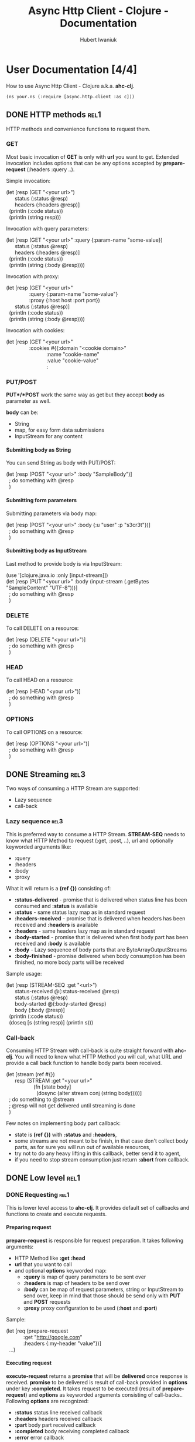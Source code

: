 #+TITLE: Async Http Client - Clojure - Documentation
#+AUTHOR: Hubert Iwaniuk
#+EMAIL: neotyk@kungfoo.pl
#+INFOJS_OPT: view:info toc:1
#+OPTIONS: H:4

* User Documentation [4/4]
  How to use Async Http Client - Clojure a.k.a. *ahc-clj*.
  : (ns your.ns (:require [async.http.client :as c]))
** DONE HTTP methods                                                   :rel1:
   HTTP methods and convenience functions to request them.
*** GET
    Most basic invocation of *GET* is only with *url* you want to get.
    Extended invocation includes options that can be any options
    accepted by *prepare-request* (:headers :query ..).

    Simple invocation:
#+BEGIN_VERSE
    (let [resp (GET "<your url>")
          status (:status @resp)
          headers (:headers @resp)]
      (println (:code status))
      (println (string resp)))
#+END_VERSE

    Invocation with query parameters:
#+BEGIN_VERSE
    (let [resp (GET "<your url>" :query {:param-name "some-value})
          status (:status @resp)
          headers (:headers @resp)]
      (println (:code status))
      (println (string (:body @resp))))
#+END_VERSE

    Invocation with proxy:
#+BEGIN_VERSE
    (let [resp (GET "<your url>"
                    :query {:param-name "some-value"}
                    :proxy {:host host :port port})
          status (:status @resp)]
      (println (:code status))
      (println (string (:body @resp))))
#+END_VERSE

    Invocation with cookies:
#+BEGIN_VERSE
    (let [resp (GET "<your url>"
                    :cookies #{{:domain "<cookie domain>"
                                :name "cookie-name"
                                :value "cookie-value"
                                :
#+END_VERSE
*** PUT/POST
    *PUT*/*POST* work the same way as get but they accept *body* as
    parameter as well.

    *body* can be:
    - String
    - map, for easy form data submissions
    - InputStream for any content
**** Submitting body as String
     You can send String as body with PUT/POST:
#+BEGIN_VERSE
(let [resp (POST "<your url>" :body "SampleBody")]
  ; do something with @resp
  )
#+END_VERSE
**** Submitting form parameters
     Submitting parameters via body map:
#+BEGIN_VERSE
(let [resp (POST "<your url>" :body {:u "user" :p "s3cr3t"})]
  ; do something with @resp
  )
#+END_VERSE
**** Submitting body as InputStream
     Last method to provide body is via InputStream:
#+BEGIN_VERSE
(use '[clojure.java.io :only [input-stream]])
(let [resp (PUT "<your url>" :body (input-stream (.getBytes "SampleContent" "UTF-8")))]
  ; do something with @resp
  )
#+END_VERSE
*** DELETE
    To call DELETE on a resource:
#+BEGIN_VERSE
(let [resp (DELETE "<your url>")]
  ; do something with @resp
  )
#+END_VERSE
*** HEAD
    To call HEAD on a resource:
#+BEGIN_VERSE
(let [resp (HEAD "<your url>")]
  ; do something with @resp
  )
#+END_VERSE
*** OPTIONS
    To call OPTIONS on a resource:
#+BEGIN_VERSE
(let [resp (OPTIONS "<your url>")]
  ; do something with @resp
  )
#+END_VERSE
** DONE Streaming                                                      :rel3:
   Two ways of consuming a HTTP Stream are supported:
   - Lazy sequence
   - call-back
*** Lazy sequence                                                      :rel3:
    This is preferred way to consume a HTTP Stream.
    *STREAM-SEQ* needs to know what HTTP Method to request
    (:get, :post, ..), url and optionally keyworded arguments like:
    - :query
    - :headers
    - :body
    - :proxy
    What it will return is a *(ref {})* consisting of:
    - *:status-delivered* - promise that is delivered when status line
      has been consumed and *:status* is available
    - *:status* - same status lazy map as in standard request
    - *:headers-received* - promise that is delivered when headers has
      been received and *:headers* is available
    - *:headers* - same headers lazy map as in standard request
    - *:body-started* - promise that is delivered when first body part
      has been received and *:body* is available
    - *:body* - Lazy sequence of body parts that are
      ByteArrayOutputStreams
    - *:body-finished* - promise delivered when body consumption has
      been finished, no more body parts will be received
    Sample usage:
#+BEGIN_VERSE
(let [resp (STREAM-SEQ :get "<url>")
      status-received @(:status-received @resp)
      status (:status @resp)
      body-started @(:body-started @resp)
      body (:body @resp)]
  (println (:code status))
  (doseq [s (string resp)] (println s)))
#+END_VERSE
*** Call-back
   Consuming HTTP Stream with call-back is quite straight forward with
   *ahc-clj*. You will need to know what HTTP Method you will call,
   what URL and provide a call back function to handle body parts been
   received.
#+BEGIN_VERSE
(let [stream (ref #{})
      resp (STREAM :get "<your url>"
                   (fn [state body]
                     (dosync (alter stream conj (string body)))))]
  ; do something to @stream
  ; @resp will not get delivered until streaming is done
  )
#+END_VERSE
  Few notes on implementing body part callback:
  - state is *(ref {})* with *:status* and *:headers*,
  - some streams are not meant to be finish, in that case don't
    collect body parts, as for sure you will run out of available
    resources,
  - try not to do any heavy lifting in this callback, better send it
    to agent,
  - if you need to stop stream consumption just return *:abort* from
    callback.
** DONE Low level                                                      :rel1:
*** DONE Requesting                                                    :rel1:
    This is lower level access to *ahc-clj*.
    It provides default set of callbacks and functions to create and
    execute requests.
**** Preparing request
    *prepare-request* is responsible for request preparation.
    It takes following arguments:
    - HTTP Method like *:get* *:head*
    - *url* that you want to call
    - and optional *options* keyworded map:
      - *:query* is map of query parameters to be sent over
      - *:headers* is map of headers to be send over
      - *:body* can be map of request parameters, string or
        InputStream to send over, keep in mind that those should be
        send only with *PUT* and *POST* requests
      - *:proxy* proxy configuration to be used (*:host* and *:port*)
    Sample:
#+BEGIN_VERSE
    (let [req (prepare-request
                :get "http://google.com"
                :headers {:my-header "value"})]
      ...)
#+END_VERSE
**** Executing request
     *execute-request* returns a *promise* that will be *delivered*
     once response is received.
     *promise* to be delivered is result of call-back provided in
     *options* under key *:completed*.
     It takes request to be executed (result of *prepare-request*) and
     *options* as keyworded arguments consisting of call-backs..
     Following *options* are recognized:
     - *:status* status line received callback
     - *:headers* headers received callback
     - *:part* body part received callback
     - *:completed* body receiving completed callback
     - *:error* error callback
     All callbacks take *(ref {})* as first argument, called *state*
     further on. This is STM map per request, you can store here
     whatever you want. Look at implementations of default callbacks
     for more information.
***** Status line
      Status line callback is called with *state* and lazy map
      representing HTTP Response Status.
      Status map has following keys:
      - *:code* status code (200, 404, ..)
      - *:msg* status message ("OK", ..)
      - *:protocol* protocol with version ("HTTP/1.1")
      - *:major* major protocol version (1)
      - *:minor* minor protocol version (0, 1)
***** Headers
      Headers callback is called with *state* and lazy map of headers.
      Keys in that map are *(keyword (.toLowerCase <header name>))*, so
      "Server" headers is *:server* and so on.
***** Body part
      Body part callback is called with *state* and
      ByteArrayOutputStream that have been received.
***** Body completed
      This callback is called with *state* only and result of it is
      delivered to response promise.
***** Error
      Error callback gets called with *state* and *Throwable*.
**** Consuming a stream                                                :rel3:
     *consume-stream* is quite similar to *execute-request* but is
     targeted for HTTP Streams that are not meant to finish, or are
     anticipated to be bigger than available resources (so you will
     not be able to fit them in RAM).
     It returns *(ref {})* not promise, as we don't expect it to
     finish. This ref will be map with following keys:
     - *:id* request unique id
     - response state promises:
       - *:status-received* is delivered once status has been received
         and *:status* is available
       - *:headers-received* is delivered once headers has been
         received and *:headers* is available
       - *:body-started* is delivered once first body part has been
         received and is available under *:body* lazy sequence
       - *:body-finished* is delivered once response body has been
         finished, and no more elements will be added to *:body*
         lazy-seq
       - *:errored* is delivered once error receiving response
         happened.
     - response content:
       - *:status* is lazy map containing status information as
         explained in Intro
       - *:headers* is lazy map of headers
       - *:body* is lazy sequence of ByteArrayOutputStream
       - *:error* is Throwable if error appeared
     Callback are provided same way as for "Executing request" and
     following are recognized:
     - *:status* status line received call-back
     - *:headers* headers received call-back
     - *:part* body part received call-back, body part received is
       ByteArrayOutputStream
     - *:completed* response body completed
     - *:error* error callback
* Developer [0/1]
** TODO Building                                                       :rel2:

